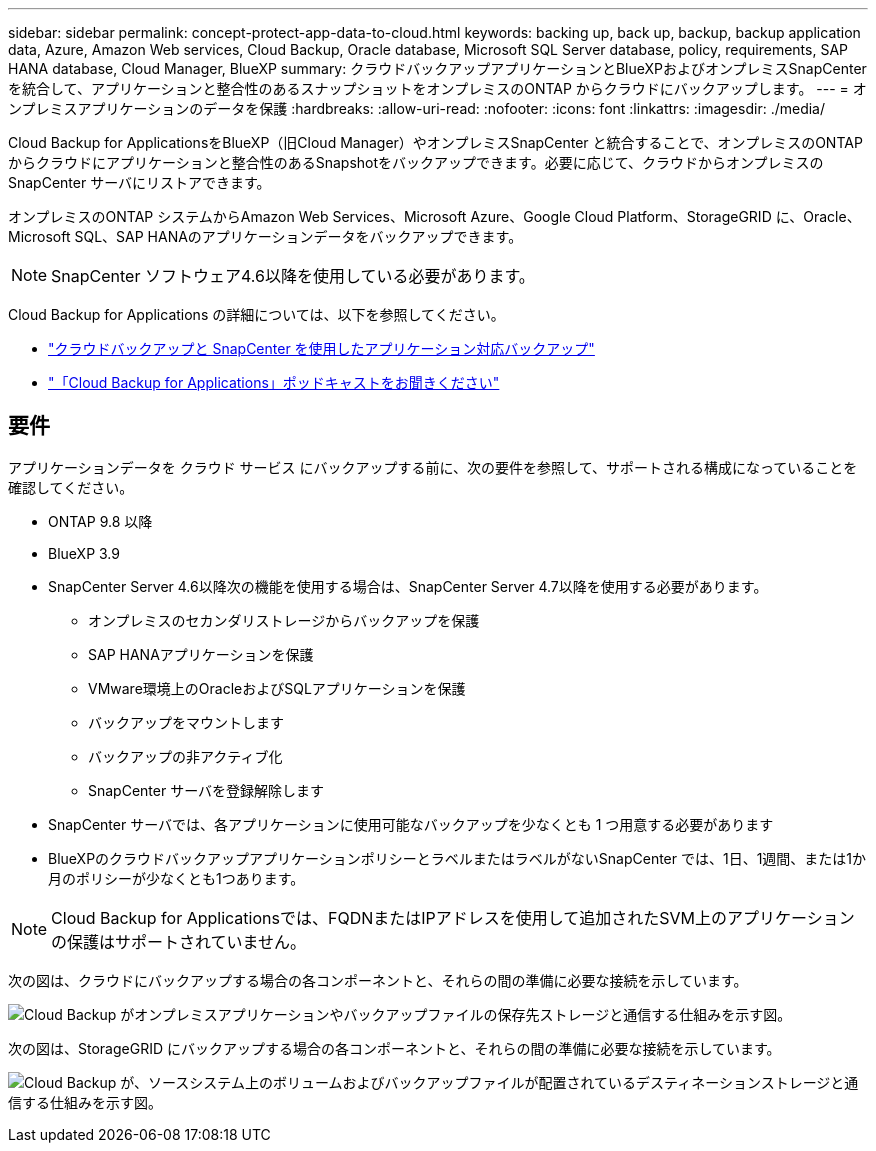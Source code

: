 ---
sidebar: sidebar 
permalink: concept-protect-app-data-to-cloud.html 
keywords: backing up, back up, backup, backup application data, Azure, Amazon Web services, Cloud Backup, Oracle database, Microsoft SQL Server database, policy, requirements, SAP HANA database, Cloud Manager, BlueXP 
summary: クラウドバックアップアプリケーションとBlueXPおよびオンプレミスSnapCenter を統合して、アプリケーションと整合性のあるスナップショットをオンプレミスのONTAP からクラウドにバックアップします。 
---
= オンプレミスアプリケーションのデータを保護
:hardbreaks:
:allow-uri-read: 
:nofooter: 
:icons: font
:linkattrs: 
:imagesdir: ./media/


[role="lead"]
Cloud Backup for ApplicationsをBlueXP（旧Cloud Manager）やオンプレミスSnapCenter と統合することで、オンプレミスのONTAP からクラウドにアプリケーションと整合性のあるSnapshotをバックアップできます。必要に応じて、クラウドからオンプレミスの SnapCenter サーバにリストアできます。

オンプレミスのONTAP システムからAmazon Web Services、Microsoft Azure、Google Cloud Platform、StorageGRID に、Oracle、Microsoft SQL、SAP HANAのアプリケーションデータをバックアップできます。


NOTE: SnapCenter ソフトウェア4.6以降を使用している必要があります。

Cloud Backup for Applications の詳細については、以下を参照してください。

* https://cloud.netapp.com/blog/cbs-cloud-backup-and-snapcenter-integration["クラウドバックアップと SnapCenter を使用したアプリケーション対応バックアップ"^]
* https://soundcloud.com/techontap_podcast/episode-322-cloud-backup-for-applications["「Cloud Backup for Applications」ポッドキャストをお聞きください"^]




== 要件

アプリケーションデータを クラウド サービス にバックアップする前に、次の要件を参照して、サポートされる構成になっていることを確認してください。

* ONTAP 9.8 以降
* BlueXP 3.9
* SnapCenter Server 4.6以降次の機能を使用する場合は、SnapCenter Server 4.7以降を使用する必要があります。
+
** オンプレミスのセカンダリストレージからバックアップを保護
** SAP HANAアプリケーションを保護
** VMware環境上のOracleおよびSQLアプリケーションを保護
** バックアップをマウントします
** バックアップの非アクティブ化
** SnapCenter サーバを登録解除します


* SnapCenter サーバでは、各アプリケーションに使用可能なバックアップを少なくとも 1 つ用意する必要があります
* BlueXPのクラウドバックアップアプリケーションポリシーとラベルまたはラベルがないSnapCenter では、1日、1週間、または1か月のポリシーが少なくとも1つあります。



NOTE: Cloud Backup for Applicationsでは、FQDNまたはIPアドレスを使用して追加されたSVM上のアプリケーションの保護はサポートされていません。

次の図は、クラウドにバックアップする場合の各コンポーネントと、それらの間の準備に必要な接続を示しています。

image:diagram_cloud_backup_app.png["Cloud Backup がオンプレミスアプリケーションやバックアップファイルの保存先ストレージと通信する仕組みを示す図。"]

次の図は、StorageGRID にバックアップする場合の各コンポーネントと、それらの間の準備に必要な接続を示しています。

image:diagram_cloud_backup_onprem_storagegrid.png["Cloud Backup が、ソースシステム上のボリュームおよびバックアップファイルが配置されているデスティネーションストレージと通信する仕組みを示す図。"]
